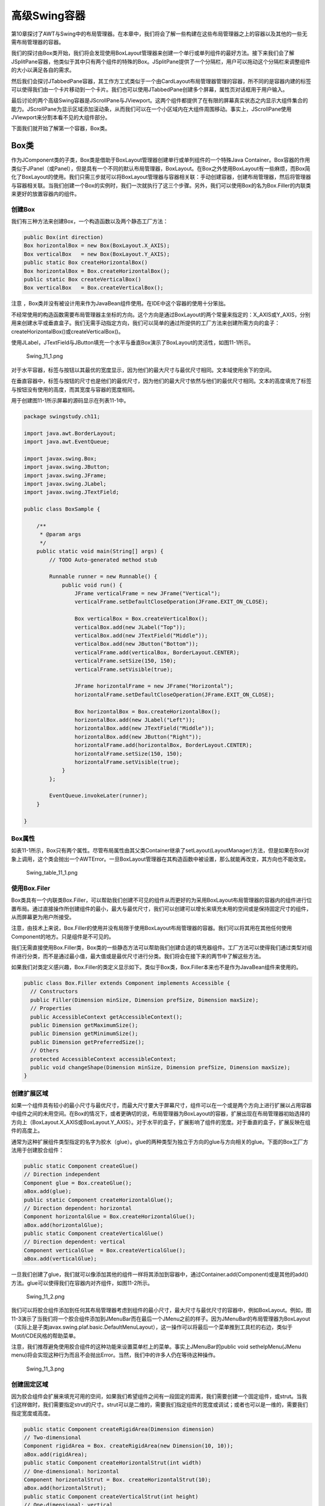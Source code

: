 高级Swing容器
=============

第10章探讨了AWT与Swing中的布局管理器。在本章中，我们将会了解一些构建在这些布局管理器之上的容器以及其他的一些无需布局管理器的容器。

我们的探讨由Box类开始，我们将会发现使用BoxLayout管理器来创建一个单行或单列组件的最好方法。接下来我们会了解JSplitPane容器，他类似于其中只有两个组件的特殊的Box。JSplitPane提供了一个分隔栏，用户可以拖动这个分隔栏来调整组件的大小以满足各自的需求。

然后我们会探讨JTabbedPane容器，其工作方工式类似于一个由CardLayout布局管理器管理的容器，所不同的是容器内建的标签可以使得我们由一个卡片移动到一个卡片。我们也可以使用JTabbedPane创建多个屏幕，属性页对话框用于用户输入。

最后讨论的两个高级Swing容器是JScrollPane与JViewport。这两个组件都提供了在有限的屏幕真实状态之内显示大组件集合的能力。JScrollPane为显示区域添加滚动条，从而我们可以在一个小区域内在大组件周围移动。事实上，JScrollPane使用JViewport来分割本看不见的大组件部分。

下面我们就开始了解第一个容器，Box类。

Box类
-----

作为JComponent类的子类，Box类是借助于BoxLayout管理器创建单行或单列组件的一个特殊Java
Container。Box容器的作用类似于JPanel（或Panel），但是具有一个不同的默认布局管理器，BoxLayout。在Box之外使用BoxLayout有一些麻烦，而Box简化了BoxLayout的使用。我们只需三步就可以将BoxLayout管理器与容器相关联：手动创建容器，创建布局管理器，然后将管理器与容器相关联。当我们创建一个Box的实例时，我们一次就执行了这三个步骤。另外，我们可以使用Box的名为Box.Filler的内联类来更好的放置容器内的组件。

创建Box
~~~~~~~

我们有三种方法来创建Box，一个构造函数以及两个静态工厂方法：

.. code:: java

    public Box(int direction)
    Box horizontalBox = new Box(BoxLayout.X_AXIS);
    Box verticalBox   = new Box(BoxLayout.Y_AXIS);
    public static Box createHorizontalBox()
    Box horizontalBox = Box.createHorizontalBox();
    public static Box createVerticalBox()
    Box verticalBox   = Box.createVerticalBox();

注意
，Box类并没有被设计用来作为JavaBean组件使用。在IDE中这个容器的使用十分笨拙。

不经常使用的构造函数需要布局管理器主坐标的方向。这个方向是通过BoxLayout的两个常量来指定的：X\_AXIS或Y\_AXIS，分别用来创建水平或垂直盒子。我们无需手动指定方向，我们可以简单的通过所提供的工厂方法来创建所需方向的盒子：createHorizontalBox()或createVerticalBox()。

使用JLabel，JTextField与JButton填充一个水平与垂直Box演示了BoxLayout的灵活性，如图11-1所示。

.. figure:: images/Swing_11_1.png
   :alt: Swing_11_1.png

   Swing\_11\_1.png
对于水平容器，标签与按钮以其最优的宽度显示，因为他们的最大尺寸与最优尺寸相同。文本域使用余下的空间。

在垂直容器中，标签与按钮的尺寸也是他们的最优尺寸，因为他们的最大尺寸依然与他们的最优尺寸相同。文本的高度填充了标签与按钮没有使用的高度，而其宽度与容器的宽度相同。

用于创建图11-1所示屏幕的源码显示在列表11-1中。

.. code:: java

    package swingstudy.ch11;

    import java.awt.BorderLayout;
    import java.awt.EventQueue;

    import javax.swing.Box;
    import javax.swing.JButton;
    import javax.swing.JFrame;
    import javax.swing.JLabel;
    import javax.swing.JTextField;

    public class BoxSample {

        /**
         * @param args
         */
        public static void main(String[] args) {
            // TODO Auto-generated method stub

            Runnable runner = new Runnable() {
                public void run() {
                    JFrame verticalFrame = new JFrame("Vertical");
                    verticalFrame.setDefaultCloseOperation(JFrame.EXIT_ON_CLOSE);
                    
                    Box verticalBox = Box.createVerticalBox();
                    verticalBox.add(new JLabel("Top"));
                    verticalBox.add(new JTextField("Middle"));
                    verticalBox.add(new JButton("Bottom"));
                    verticalFrame.add(verticalBox, BorderLayout.CENTER);
                    verticalFrame.setSize(150, 150);
                    verticalFrame.setVisible(true);
                    
                    JFrame horizontalFrame = new JFrame("Horizontal");
                    horizontalFrame.setDefaultCloseOperation(JFrame.EXIT_ON_CLOSE);
                    
                    Box horizontalBox = Box.createHorizontalBox();
                    horizontalBox.add(new JLabel("Left"));
                    horizontalBox.add(new JTextField("Middle"));
                    horizontalBox.add(new JButton("Right"));
                    horizontalFrame.add(horizontalBox, BorderLayout.CENTER);
                    horizontalFrame.setSize(150, 150);
                    horizontalFrame.setVisible(true);
                }
            };
            
            EventQueue.invokeLater(runner);
        }

    }

Box属性
~~~~~~~

如表11-1所示，Box只有两个属性。尽管布局属性由其父类Container继承了setLayout(LayoutManager)方法，但是如果在Box对象上调用，这个类会抛出一个AWTError。一旦BoxLayout管理器在其构造函数中被设置，那么就能再改变，其方向也不能改变。

.. figure:: images/Swing_table_11_1.png
   :alt: Swing_table_11_1.png

   Swing\_table\_11\_1.png
使用Box.Filer
~~~~~~~~~~~~~

Box类具有一个内联类Box.Filler，可以帮助我们创建不可见的组件从而更好的为采用BoxLayout布局管理器的容器内的组件进行位置布局。通过直接操作所创建组件的最小，最大与最优尺寸，我们可以创建可以增长来填充未用的空间或是保持固定尺寸的组件，从而屏幕更为用户所接受。

注意，由技术上来说，Box.Filler的使用并没有局限于使用BoxLayout布局管理器的容器。我们可以将其用在其他任何使用Component的地方。只是组件是不可见的。

我们无需直接使用Box.Filler类，Box类的一些静态方法可以帮助我们创建合适的填充器组件。工厂方法可以使得我们通过类型对组件进行分类，而不是通过最小值，最大值或是最优尺寸进行分类。我们将会在接下来的两节中了解这些方法。

如果我们对类定义感兴趣，Box.Filler的类定义显示如下。类似于Box类，Box.Filler本来也不是作为JavaBean组件来使用的。

.. code:: java

    public class Box.Filler extends Component implements Accessible {
      // Constructors
      public Filler(Dimension minSize, Dimension prefSize, Dimension maxSize);
      // Properties
      public AccessibleContext getAccessibleContext();
      public Dimension getMaximumSize();
      public Dimension getMinimumSize();
      public Dimension getPreferredSize();
      // Others
      protected AccessibleContext accessibleContext;
      public void changeShape(Dimension minSize, Dimension prefSize, Dimension maxSize);
    }

创建扩展区域
~~~~~~~~~~~~

如果一个组件具有较小的最小尺寸与最优尺寸，而最大尺寸要大于屏幕尺寸，组件可以在一个或是两个方向上进行扩展以占用容器中组件之间的未用空间。在Box的情况下，或者更确切的说，布局管理器为BoxLayout的容器，扩展出现在布局管理器初始选择的方向上（BoxLayout.X\_AXIS或BoxLayout.Y\_AXIS）。对于水平的盒子，扩展影响了组件的宽度。对于垂直的盒子，扩展反映在组件的高度上。

通常为这种扩展组件类型指定的名字为胶水（glue）。glue的两种类型为独立于方向的glue与方向相关的glue。下面的Box工厂方法用于创建胶合组件：

.. code:: java

    public static Component createGlue()
    // Direction independent
    Component glue = Box.createGlue();
    aBox.add(glue);
    public static Component createHorizontalGlue();
    // Direction dependent: horizontal
    Component horizontalGlue = Box.createHorizontalGlue();
    aBox.add(horizontalGlue);
    public static Component createVerticalGlue()
    // Direction dependent: vertical
    Component verticalGlue  = Box.createVerticalGlue();
    aBox.add(verticalGlue);

一旦我们创建了glue，我们就可以像添加其他的组件一样将其添加到容器中，通过Container.add(Component)或是其他的add()方法。glue可以使得我们在容器内对齐组件，如图11-2所示。

.. figure:: images/Swing_11_2.png
   :alt: Swing_11_2.png

   Swing\_11\_2.png
我们可以将胶合组件添加到任何其布局管理器考虑到组件的最小尺寸，最大尺寸与最优尺寸的容器中，例如BoxLayout。例如，图11-3演示了当我们将一个胶合组件添加到JMenuBar而在最后一个JMenu之前的样子。因为JMenuBar的布局管理器为BoxLayout（实际上是子类javax.swing.plaf.basic.DefaultMenuLayout），这一操作可以将最后一个菜单推到工具栏的右边，类似于Motif/CDE风格的帮助菜单。

注意，我们推荐避免使用胶合组件的这种功能来设置菜单栏上的菜单。事实上JMenuBar的public
void sethelpMenu(JMenu
menu)将会实现这种行为而且不会抛出Error。当然，我们中的许多人仍在等待这种操作。

.. figure:: images/Swing_11_3.png
   :alt: Swing_11_3.png

   Swing\_11\_3.png
创建固定区域
~~~~~~~~~~~~

因为胶合组件会扩展来填充可用的空间，如果我们希望组件之间有一段固定的距离，我们需要创建一个固定组件，或strut。当我们这样做时，我们需要指定strut的尺寸。strut可以是二维的，需要我们指定组件的宽度或调试；或者也可以是一维的，需要我们指定宽度或高度。

.. code:: java

    public static Component createRigidArea(Dimension dimension)
    // Two-dimensional
    Component rigidArea = Box. createRigidArea(new Dimension(10, 10));
    aBox.add(rigidArea);
    public static Component createHorizontalStrut(int width)
    // One-dimensional: horizontal
    Component horizontalStrut = Box. createHorizontalStrut(10);
    aBox.add(horizontalStrut);
    public static Component createVerticalStrut(int height)
    // One-dimensional: vertical
    Component verticalStrut   = Box. createVerticalStrut(10);
    aBox.add(verticalStrut);

注意，尽管使用createGule()方法创建的方向无关的胶合组件在我们修改容器方向时并没有副作用，然而创建固定区域会在修改坐标时引起布局问题。（想像一下拖动菜单栏）这是因为组件具有一个最小尺寸。使用createRigidArea()方法并不推荐，除非我们确实需要一个二维的空组件。

图11-4显示了一些固定组件。注意，我们可以变化不同的组件之间的固定距离，而且容器最末的固定组件并没有效果。在用户调整屏幕之后，组件之间的固定距离会保持不变，如图11-4所示。

.. figure:: images/Swing_11_4.png
   :alt: Swing_11_4.png

   Swing\_11\_4.png
JSplitPane类
------------

类似于Box容器，JSplitPane容器允许我们在单行或单列中显示组件。然而Box可以包含任意数量的组件，JSplitPane只可以用来显示两个组件。组件可以变化尺寸并通过一个可移动的分隔栏进行分隔。分隔栏可以使得用户可以通过拖拽分隔栏来调整所包含组件的尺寸。图11-5显示了垂直与水平分割面板，同时显示在移动分隔栏之前与之后的样子。

.. figure:: images/Swing_11_5.png
   :alt: Swing_11_5.png

   Swing\_11\_5.png
创建JSplitPane
~~~~~~~~~~~~~~

JSplitPane有五个构造函数。通过这些构造函数，我们可以初始化所包含组件对的方向，设置continuousLayout属性或是为容器初始化组件对。

.. code:: java

    public JSplitPane()
    JSplitPane splitPane = new JSplitPane();

    public JSplitPane(int newOrientation)
    JSplitPane splitPane = new JSplitPane(JSplitPane.VERTICAL_SPLIT);

    public JSplitPane(int newOrientation, boolean newContinuousLayout)
    JSplitPane splitPane = new JSplitPane(JSplitPane.VERTICAL_SPLIT, true);

    public JSplitPane(int newOrientation, Component newLeftComponent,
      Component newRightComponent)
    JComponent topComponent = new JButton("Top Button");
    JComponent bottomComponent = new JButton("Bottom Button");
    JSplitPane splitPane = new JSplitPane(JSplitPane.VERTICAL_SPLIT,
      topComponent, bottomComponent);

    public JSplitPane(int newOrientation, boolean newContinuousLayout,
      Component newLeftComponent, Component newRightComponent)
    JSplitPane splitPane = new JSplitPane(JSplitPane.VERTICAL_SPLIT, true,
      topComponent, bottomComponent);

除非特别指定，默认方向为水平方向。方向可以通过JSplitPane的常量VERTICAL\_SPLIT或HORIZONTAL\_SPLIT来指定。continuousLayout属性设置瘊定了当用户拖动分隔栏时分隔面板如何响应。当设置为false（默认）时，在拖动时只有分隔符被重绘。当设置为true时，在用户拖拽分隔栏时，JSplitPane会调整尺寸并重绘分隔栏每一边的组件。

注意，如果方向为JSplitPane.VERTICAL\_SPLIT，我们可以将上部的组件看作左侧组件，而将下部组件看作右侧组件。

如果我们使用无参数的构造函数，分隔面板内的初始组件集合由按钮组成（两个JButton组件）。其他的两个构造函数显示的设置了初始的两个组件。奇怪的是，其余的两个构造函数默认情况下并没有提供容器内的组件。要添加或修改JSplitPane内的组件，请参看稍后的“修改JSplitPane组件”一节。

JSplitPane属性
~~~~~~~~~~~~~~

表11-2显示了JSplitPane的17个属性。

.. figure:: images/Swing_table_11_2_1.png
   :alt: Swing_table_11_2_1.png

   Swing\_table\_11\_2\_1.png
.. figure:: images/Swing_table_11_2_2.png
   :alt: Swing_table_11_2_2.png

   Swing\_table\_11\_2\_2.png
**设置方向**

除了在构造函数中初始化方向以外，我们可以通过将方向属性修改为JSplitPane.VERTICAL\_SPLIT或是JSplitPane.HORIZONTAL\_SPLIT来修改JSplitPane方向。如果我们试着将属性修改为非等同的设置，则会抛出IllegalArgumentException。

不推荐在运行时动态修改方向，因为这会使用户感到迷惑。然而，如果我们正在使用可视化开发工具，我们可以在创建JSplitPane之后显示设置方向属性。当没有进行可视化编程时，我们通常在创建JSplitPane时初始化方向。

**修改JSplitPane组件**

有四个读写属性可以用来处理JSplitPane内组件的不同位置：bottomComponent,
leftComponent,
rightComponent与topComponent。事实上，这四个属性表示两种内部组件：左边与上部组件是一种；右边与下部组件表示另一种。

我们应该使用与我们的JSplitPane的方向相适应的属性。使用不合适的属性方法会使得程序员的维护生命十分困难。想像一下，在创建用户界面之后，在六个月之后看到如下的代码：

.. code:: java

    JComponent leftButton = new JButton("Left");
    JComponent rightButton = new JButton("Right");
    JSplitPane splitPane = new JSplitPane(JSplitPane.VERTICAL_SPLIT);
    splitPane.setLeftComponent(leftButton);
    splitPane.setRightComponent(rightButton);

如果我们看一下代码，基于变量名以及setXXXComponent()方法的使用，我们也许会认为屏幕在左边包含一个按钮，而右边也是一个按钮。但是实例化的JSplitPane具有一个垂直方向，所创建的界面如图11-6所示。所用的变量是按钮的标签，而不是他们的位置。

.. figure:: images/Swing_11_6.png
   :alt: Swing_11_6.png

   Swing\_11\_6.png
如果setTopComponent()与setBottomComponent()方法使用更好的变量名，代码会更容易理解：

.. code:: java

    JComponent topButton = new JButton("Left");
    JComponent bottomButton = new JButton("Right");
    JSplitPane splitPane = new JSplitPane(JSplitPane.VERTICAL_SPLIT);
    splitPane.setTopComponent(topButton);
    splitPane.setBottomComponent(bottomButton);

**移动JSplitPane分隔符**

初始时，分隔符显示在上部组件的下面或是左边组件的右边合适尺寸处。任何时候，我们可以通过调用JSplitPane的restToPreferredSizes()方法来重新设置分隔位置。如果我们要编程来定位分隔符，我们可以通过setDividerLocation(newLocation)来修改dividerLocation属性。这个属性可以修改一个int位置，表示距离上部或左边的绝对距离，或者是设置为一个0.0与1.0之间的double值，表示JSplitPane容器宽度的百分比。

注意，如果将属性设置为0.0与1.0范围之外的double值则会抛出IllegalArgumentException。

如果我们要设置分隔符的位置，我们必须等到组件已经被实现。本质上，这就意味着组件必须可见。有多种方法可以实现这一操作，最直接的方法就是向JSplitPane关联一个HierarchyListener，并且监听HierarchyEvent何时变为SHOWING\_CHANGED类型。下面的代码片段演示了这一操作，将分隔符位置修改为75%。

.. code:: java

    HierarchyListener hierarchyListener = new HierarchyListener() {
      public void hierarchyChanged(HierarchyEvent e) {
        long flags = e.getChangeFlags();
        if ((flags & HierarchyEvent.SHOWING_CHANGED) ==
             HierarchyEvent.SHOWING_CHANGED) {
          splitPane.setDividerLocation(.75);
        }
      }
    };
    splitPane.addHierarchyListener(hierarchyListener);

尽管我们可以使用double值设置dividerLocation属性，我们只会获得了一个标识绝对位置的int值。

**调整组件尺寸与使用可扩展的分隔符**

对于JSplitPane内的组件调整尺寸存在限制。JSplitPane会考虑到每一个所包含组件的最小尺寸。如果拖动分隔符使得一个组件缩小到小于其最小尺寸，则滚动面板不会允许用户拖动分隔符超过这个最小尺寸。

注意，我们可以编程实现将分隔符放在任意位置，甚至是使得组件小于其最小尺寸。然而这并不是一个好主意，因为组件最小尺寸的存在是有原因的。

如果组件的最小维度对于JSplitPane来说过大，我们需要修改组件的最小尺寸，从而分隔符可以使用组件的空间。对于AWT组件，修改一个标准组件的最小尺寸需要子类派生。对于Swing组件，我们可以简单的通过一个新的Dimension来调用JComponent的setMinimumSize()方法。然而，最小尺寸的设置要合理。如果我们显式的缩小其最小尺寸，组件就不会正常的工作。

有一个更好的方法可以使得一个组件比其他组件占用更多的空间：将JSplitPane的onTouchExpandable属性设置为true。当这个属性为真时，就会为分隔符添加一个图标，从而使得用户可以完全折叠起两个组件中的一个来为另一个组件指定全部的空间。在图11-7的盒子中，图标是一个上下箭头的组合。

图11-7显示了这个图标显示的样子（通过Ocean观感渲染）并且演示了在选择分隔符上的向上箭头来将下部的组件扩展为其全部尺寸时的样子。再一次点击分隔符上的图标会使得组件又回到其先前的位置。点击分隔符上图标以外的位置会将分隔符定位到使得折叠的组件位于其最优尺寸处。

.. figure:: images/Swing_11_7.png
   :alt: Swing_11_7.png

   Swing\_11\_7.png
注意，并没有较容易的方法来修改扩展分隔符的图标或是修改分隔符如何渲染。这两方面都是通过BasicSplitPaneDivider子类来定义并且在用于特定观感类型的BasicSplitPaneUI子类的createDefaultDivider()方法中创建的。我们可以简单修改分隔符周围的边框，这是一个自定义边框。

lastDividerLocation属性可以使得我们或是系统查询前一个分隔符位置。当用户选择maximizer图标来取消JSplitPane中的一个组件的最小化时，JSplitPane会使用这个属性。

小心，要小心其最小尺寸是基于容器尺寸或是其初始尺寸的组件。将这些属性放置在JSplitPane中也许会要求我们手动设置组件的minimum或是最优尺寸。当用在JSplitPane中时最常引起问题的组件就是JTextArea与JScrollPane。

**调整JSplitPane尺寸**

如果在JSplitPane中存在其所包含的组件的最优尺寸所不需要的额外空间时，这个空间会依据resizeWeight属性设置进行分配。这个属性的初始设置为0.0，意味着右边或是下边的组件会获得额外的空间。将这个设置修改为1.0会将所有的空间指定给左边或上部的组件。0.5则会在两个组件之间分隔面板。图11-8显示了这些变化的效果。

.. figure:: images/Swing_11_8.png
   :alt: Swing_11_8.png

   Swing\_11\_8.png
监听JSplitPane属性变化
~~~~~~~~~~~~~~~~~~~~~~

JSplitPane类定义了下列的常量来帮助监听边界属性的变化：

-  CONTINUOUS\_LAYOUT\_PROPERTY
-  DIVIDER\_LOCATION\_PROPERTY
-  DIVIDER\_SIZE\_PROPERTY
-  LAST\_DIVIDER\_LOCATION\_PROPERTY
-  ONE\_TOUCH\_EXPANDABLE\_PROPERTY
-  ORIENTATION\_PROPERTY
-  RESIZE\_WEIGHT\_PROPERTY

监听用户何时移动分隔符的一个方法就是监听lastDividerLocation属性的变化。列表11-2中的示例将一个PropertyChangeListener关联到JSplitPane，从而显示当前的分隔符位置，当前的最后位置以及前一个最后位置。分隔符上面与下面的组件是OvalPanel类（在第四章中讨论），绘制来填充组件的维度。这个组件有助于演示将continuousLayout属性设置true的效果状态。

.. code:: java

    package swingstudy.ch11;

    import java.awt.BorderLayout;
    import java.awt.EventQueue;
    import java.beans.PropertyChangeEvent;
    import java.beans.PropertyChangeListener;

    import javax.swing.JComponent;
    import javax.swing.JFrame;
    import javax.swing.JSplitPane;

    import swingstudy.ch04.OvalPanel;

    public class PropertySplit {

        /**
         * @param args
         */
        public static void main(String[] args) {
            // TODO Auto-generated method stub

            Runnable runner = new Runnable() {
                public void run() {
                    JFrame frame = new JFrame("Property Split");
                    frame.setDefaultCloseOperation(JFrame.EXIT_ON_CLOSE);
                    
                    // create/configure split pane
                    JSplitPane splitPane = new JSplitPane(JSplitPane.VERTICAL_SPLIT);
                    splitPane.setContinuousLayout(true);
                    splitPane.setOneTouchExpandable(true);
                    
                    // create top component
                    JComponent topComponent = new OvalPanel();
                    splitPane.setTopComponent(topComponent);
                    
                    // create bottom component
                    JComponent bottomComponent = new OvalPanel();
                    splitPane.setBottomComponent(bottomComponent);
                    
                    // create PropertyChangeListener
                    PropertyChangeListener propertyChangeListener = new PropertyChangeListener() {
                        public void propertyChange(PropertyChangeEvent event) {
                            JSplitPane sourceSplitPane = (JSplitPane)event.getSource();
                            String propertyName = event.getPropertyName();
                            if(propertyName.equals(JSplitPane.LAST_DIVIDER_LOCATION_PROPERTY)){
                                int current = sourceSplitPane.getDividerLocation();
                                System.out.println("Current: "+current);
                                Integer last = (Integer)event.getNewValue();
                                System.out.println("Last: "+last);
                                Integer priorLast = (Integer)event.getOldValue();
                                System.out.println("Prior last: "+priorLast);
                            }
                        }
                    };
                    // attach listener
                    splitPane.addPropertyChangeListener(propertyChangeListener);
                    
                    frame.add(splitPane, BorderLayout.CENTER);
                    frame.setSize(300, 150);
                    frame.setVisible(true);
                }
            };
            EventQueue.invokeLater(runner);
        }

    }

如下面的示例输出所示，当我们运行前面的程序时，我们会注意到lastDividerLocation属性的变化来反映分隔符的拖动。当用户停止拖动分隔符时，最后设置被设置为dividerLocation属性的前一个设置，而不是用户开始拖动时的初始设置值。当用户拖动分隔符时，当前值变为最后一个值然后变为前一个最后值。

Current: 11 Last: -1 Prior last: 0 Current: 12 Last: 11 Prior last: -1
Current: 12 Last: 12 Prior last: 11 Current: 12 Last: 11 Prior last: 12
Current: 15 Last: 12 Prior last: 11 Current: 15 Last: 15 Prior last: 12
Current: 15 Last: 12 Prior last: 15 Current: 112 Last: 15 Prior last: 12
Current: 112 Last: 112 Prior last: 15 Current: 112 Last: 15 Prior last:
112

注意，PropertyChangeListener并不支持JSplitPane类的BOTTOM, DIVIDER, LEFT,
RIGHT与TOP常量。相反，他们是为add(Component component, Object
constraints)方法所用的内部约束。

自定义JSplitPane类型
~~~~~~~~~~~~~~~~~~~~

每一个可安装的Swing观感提供了不同的JSplitPane外观以及组件的默认UIResource值集合。图11-9显示了预安装的观感类型集合的JSplitPane容器外观：Motif，Windows以及Ocean。

.. figure:: images/Swing_11_9.png
   :alt: Swing_11_9.png

   Swing\_11\_9.png
表11-3显示了JSplitPane可用的UIResource相关的属性集合。对于JSplitPane组件，有25个不同的属性，包括3个分隔符特定的属性。

.. figure:: images/Swing_table_11_3_1.png
   :alt: Swing_table_11_3_1.png

   Swing\_table\_11\_3\_1.png
.. figure:: images/Swing_table_11_3_2.png
   :alt: Swing_table_11_3_2.png

   Swing\_table\_11\_3\_2.png
JTabbedPane类
-------------

JTabbedPane类表示曾经流行的属性页来支持在一个窗口中多个容器的输入或输出，其中每次只显示一个面板。使用JTabbedPane类似于使用CardLayout管理器，所不同的是添加到修改内建卡片的支持。然而CardLayout是一个LayoutManager，而JTabbedPane是一个完全功能的Container。如果我们不熟悉属性页，标签对话框或是标签面板（所有都是相同的事物的不同名字），图11-10显示了一个JDK
1.2版本所带的原始SwingSet Demo中的标签集合。

.. figure:: images/Swing_11_10.png
   :alt: Swing_11_10.png

   Swing\_11\_10.png
为了有助于JTabbedPane管理哪一个Component被选中，容器的模型是一个SingleSelectionModel接口的实现，或者更确切的说，是一个DefaultSingleSelectionModel实例。（SingleSelectionModel与DefaultSingleSelectionModel在第6章中进行了描述。）

创建JTabbedPane
~~~~~~~~~~~~~~~

JTabbedPane只有三个构造函数：

.. code:: java

    public JTabbedPane()
    JTabbedPane tabbedPane = new JTabbedPane();
    public JTabbedPane(int tabPlacement)
    JTabbedPane tabbedPane = new JTabbedPane(JTabbedPane.RIGHT);
    public JTabbedPane(int tabPlacement, int tabLayoutPolicy)
    JTabbedPane tabbedPane = 
      new JTabbedPane(JTabbedPane.RIGHT, JTabbedPane.SCROLL_TAB_LAYOUT);

可配置的选项是用来修改显示哪一个组件的标签位置与当在一个虚拟行中有多个标签时的标签布局策略。默认情况下，标签位于容器的顶部，并且标签数量超过容器宽度时会进行回环形成多行。然而，我们可以使用JTabbedPane的下列常量之一来显式的指定位置：TOP,
BOTTOM,
LEFT或RIGHT，或者是使用SCROLL\_TAB\_LAYOUT或WRAP\_TAB\_LAYOUT来配置布局策略。图11-11使用其他三个标签位置显示了图11-10的屏幕显示。图11-12显示了带有滚动标签布局的屏幕。

.. figure:: images/Swing_11_11.png
   :alt: Swing_11_11.png

   Swing\_11\_11.png
.. figure:: images/Swing_11_12.png
   :alt: Swing_11_12.png

   Swing\_11\_12.png
添加与移除标签
~~~~~~~~~~~~~~

一旦我们创建了基本的JTabbedPane容器，我们需要添加构成JTabbedPane页的面板。我们可以使用两种基本方法来添加面板。

如果我们使用JBuilder或是Eclipse的可视化工具来创建我们的界面，用户界面构建器将会使用我们所熟悉的Container的add()方法来添加Component。所添加的面板使用component.getName()作为默认标题。然而，如果我们手动编程我们不应使用各种add()方法。

添加组件或是面板来创建标签更为合适的方法是使用下面列出的addTab()或是insertTab()方法。insertTab()方法中除了组件与位置索引以外，其他的参数可以为空。（传递null作为Component参数会在运行时抛出NullPointerException。）显示的图标与工具提示设置并没有默认值。

.. code:: java

    • public void addTab(String title, Component component)
    • public void addTab(String title, Icon icon, Component component)
    • public void addTab(String title, Icon icon, Component component, String tip)
    • public void insertTab(String title, Icon icon, Component component, String tip, 
    int index)

当使用addTab()时，标签被添加到末尾，也就是对于顶部或是底部标签集合来说是最右边的位置，或是对于在左边或右边放置的标签时位于底部，依据组件的方向，也可以是相反的一边。

在创建面板之后，我们可以通过setXXXAt()方法修改一个特定标签的标题，图标，热键，工具提示或是组件：

.. code:: java

    • public void setTitleAt(int index, String title)
    • public void setIconAt(int index, Icon icon)
    • public void setMnemonicAt(int index, int mnemonic)
    • public void setDisplayedMnemonicIndexAt(int index, int mnemonicIndex)
    • public void setToolTipTextAt(int index, String text)
    • public void setComponentAt(int index, Component component)

提示，显示的热键索引指向标题中哪一个字符应高亮。例如，如果我们希望title中第二t高亮显示热键，我们可以使用setMnemonicAt()方法将热键字符设置为KeyEvent.VK\_T，并使用setDisplayedMnemonicIndexAt()将热键索引设置为2。

另外，我们可以修改一个特定标签的背景色或前景色，允许或是禁止一个特定的标签，或是使用setXXXAt()方法设置不同的禁止图标：

.. code:: java

    • public void setBackgroundAt(int index, Color background)
    • public void setForegroundAt(int index, Color foreground)
    • public void setEnabledAt(int index, boolean enabled)
    • public void setDisabledIconAt(int index, Icon disabledIcon)

要移除一个标签，我们可以使用removeTabAt(int index), remove(int
index)或是remove(Component
component)来移除一个特定的标签。另外，我们可以使用removeAll()移除所有的标签。

JTabbedPane属性
~~~~~~~~~~~~~~~

表11-4显示了JTabbedPane的11个属性。因为JTabbedPane的许多setter/getter方法都指定了一个索引参数，事实上他们并不是真正的属性。

.. figure:: images/Swing_table_11_4.png
   :alt: Swing_table_11_4.png

   Swing\_table\_11\_4.png
我们可以通过selectedComponent或是selectedIndex属性来编程修改显示的标签。

tabRunCount属性表示显示所有的标签所必须的行数（对于顶部或底部标签位置）或是列数（对于左边或是右边位置）。

注意，当要显示容器时修改JTabbedPane的LayoutManager将会抛出异常。换句话说，不要那样做。

监听修改标签选中
~~~~~~~~~~~~~~~~

如果我们对确定何时选中的标签变化感兴趣，我们需要监听选中模型的变化。这是通过我们将一个ChangeListener关联到JTabbedPane（或是直接关联到SingleSelectionModel）来实现的。注册的ChangeListener报告何时选中模型发生变化，以及选中的面板变化时模型的变化。

显示在列表11-3中的程序演示了监听选中标签的变化并且显示了新选中标签的标题。

.. code:: java


    package swingstudy.ch11;

    import java.awt.BorderLayout;
    import java.awt.Color;
    import java.awt.EventQueue;
    import java.awt.event.KeyEvent;

    import javax.swing.JButton;
    import javax.swing.JFrame;
    import javax.swing.JTabbedPane;
    import javax.swing.event.ChangeEvent;
    import javax.swing.event.ChangeListener;

    import swingstudy.ch04.DiamondIcon;

    public class TabSample {

        static Color colors[] = {Color.RED, Color.ORANGE, Color.YELLOW, Color.GREEN, Color.BLUE, Color.MAGENTA};
        static void add(JTabbedPane tabbedPane, String label, int mnemonic) {
            int count = tabbedPane.getTabCount();
            JButton button = new JButton(label);
            button.setBackground(colors[count]);
            tabbedPane.addTab(label, new DiamondIcon(colors[count]), button, label);
            tabbedPane.setMnemonicAt(count, mnemonic);
        }
        /**
         * @param args
         */
        public static void main(String[] args) {
            // TODO Auto-generated method stub

            Runnable runner = new Runnable() {
                public void run() {
                    JFrame frame = new JFrame("Tabbed Pane Sample");
                    frame.setDefaultCloseOperation(JFrame.EXIT_ON_CLOSE);
                    
                    JTabbedPane tabbedPane = new JTabbedPane();
                    tabbedPane.setTabLayoutPolicy(JTabbedPane.SCROLL_TAB_LAYOUT);
                    String titles[] = {"General", "Security", "Content", "Connection", "Programs", "Advanced"};
                    int mnemonics[] = {KeyEvent.VK_G, KeyEvent.VK_S, KeyEvent.VK_C, KeyEvent.VK_0, KeyEvent.VK_P, KeyEvent.VK_A};
                    for(int i=0, n=titles.length; i<n; i++) {
                        add(tabbedPane, titles[i], mnemonics[i]);
                    }
                    
                    ChangeListener changeListener = new ChangeListener() {
                        public void stateChanged(ChangeEvent event) {
                            JTabbedPane sourceTabbedPane = (JTabbedPane)event.getSource();
                            int index = sourceTabbedPane.getSelectedIndex();
                            System.out.println("Tab changed to: "+sourceTabbedPane.getTitleAt(index));
                        }
                    };
                    tabbedPane.addChangeListener(changeListener);
                    
                    frame.add(tabbedPane, BorderLayout.CENTER);
                    frame.setSize(400, 150);
                    frame.setVisible(true);
                }
            };
            EventQueue.invokeLater(runner);
        }

    }

自定义JTabbedPane观感
~~~~~~~~~~~~~~~~~~~~~

每一个可安装的Swing观感都提供了不同的JTabbedPane外观以及JTabbedPane组件的默认UIResource值集合。图11-13显示了JTabbedPane容器在预安装的观感类型Motif，Windows以及Ocean下的外观。某些项目是特定观感的：当可用的标签集合对于显示过度时JTabbedPane如何显示，当用户在后一行选择标签时如何响应，如何显示工具提示，以及如何显示滚动标签布局。

.. figure:: images/Swing_11_13.png
   :alt: Swing_11_13.png

   Swing\_11\_13.png
JTabbedPane可用的UIResource相关的属性集合显示在表11-5中。对于JTabbedPane组件，有34个不同的属性。

.. figure:: images/Swing_table_11_5_1.png
   :alt: Swing_table_11_5_1.png

   Swing\_table\_11\_5\_1.png
.. figure:: images/Swing_table_11_5_2.png
   :alt: Swing_table_11_5_2.png

   Swing\_table\_11\_5\_2.png
.. figure:: images/Swing_table_11_5_3.png
   :alt: Swing_table_11_5_3.png

   Swing\_table\_11\_5\_3.png
JScrollPane类
-------------

Swing的JScrollPane容器通过滚动支持（如果需要）来使得当前部分不可见从而为在较小的显示区域内显示大组件提供支持。图11-4显示了一个实现，其中大组件是一个具有ImageIcon的JLabel。

.. figure:: images/Swing_11_14.png
   :alt: Swing_11_14.png

   Swing\_11\_14.png
可以使用两种方示来标识要滚动的组件。我们不需要将要滚动的组件直接添加到JScrollPane容器中，我们可以将组件添加到已经包含在滚动面板中的另一个组件，JViewport。相对应的，我们可以通过将其传递给构造函数，在构造时标识组件。

.. code:: java

    Icon icon = new ImageIcon("dog.jpg");
    JLabel label = new JLabel(icon);
    JScrollPane jScrollPane = new JScrollPane();
    jScrollPane.setViewportView(label);
    // or
    JScrollPane jScrollPane2 = new JScrollPane(label);

一旦我们将组件添加到JScrollPane中，用户可以使用滚动条来查看在JScrollPane的内部区域不可见的大组件部分。

除了为我们提供了设置JScrollPane可滚动组件的方法，显示策略可以决定是否以及何时在JScrollPane周围显示滚动条。Swing的JScrollPane为水平以及垂直滚动条维度了单独的显示策略。

除了使得我们为滚动添加JViewport以及两个JScrollBar组件以外，JScrollPane同时允许我们提供另外两个JViewport对象用于行与列头以及在滚动面板四个角中显示的四个Component对象。这些组件的放置是通过在第10章介绍进行全面描述的ScrollPaneLayout管理器来管理的。JScrollPane实现所用的JScrollBar组件是一个名为JScrollPane.ScrollBar的JScrollBar子类。他们被用来替换通常的JScrollBar，从而在组件实现了Scrollable接口时正确处理JViewport中的滚动组件。

为了帮助我们理解这些组件如何放置在JScrollPane中，图11-15演示了ScrollPaneLayout如何放置各种对象。

.. figure:: images/Swing_11_15.png
   :alt: Swing_11_15.png

   Swing\_11\_15.png
注意，JScrollPane组件只支持轻量级组件的滚动。我们不应该向容器添加通常的，重量级AWT组件。

创建JScrollPane
~~~~~~~~~~~~~~~

JScrollPane有四个构造函数：

.. code:: java

    public JScrollPane()
    JScrollPane scrollPane = new JScrollPane();
    public JScrollPane(Component view)
    Icon icon = new ImageIcon("largeImage.jpg");
    JLabel imageLabel = new JLabel(icon);
    JScrollPane scrollPane = new JScrollPane(imageLabel);
    public JScrollPane(int verticalScrollBarPolicy, int horizontalScrollBarPolicy)
    JScrollPane scrollPane = new 
      JScrollPane(JScrollPane.VERTICAL_SCROLLBAR_ALWAYS,
      JScrollPane.HORIZONTAL_SCROLLBAR_ALWAYS);
    public JScrollPane(Component view, int verticalScrollBarPolicy,
      int horizontalScrollBarPolicy)
    JScrollPane scrollPane = new JScrollPane(imageLabel,
      JScrollPane.VERTICAL_SCROLLBAR_ALWAYS,
      JScrollPane.HORIZONTAL_SCROLLBAR_ALWAYS);

这些构造函数提供了预安装滚动组件以及配置单独滚动条滚动策略的选项。默认情况下，滚动条只在需要的时候显示。表11-16显示了用来为每一个滚动条显示设置策略的JScrollPane常量。使用其他不正确的设置会导致抛出IllegalArgumentException。

.. figure:: images/Swing_table_11_6.png
   :alt: Swing_table_11_6.png

   Swing\_table\_11\_6.png
下面的章节将会解释如何在创建JScrollPane之后添加或修改组件。

修改Viewport View
~~~~~~~~~~~~~~~~~

如果我们使用合适的组件创建JScrollPane，我们只需要添加JScrollPane来显示。然而，如果我们并没有在创建时关联组件，或者是希望在稍后进行修改，有两种方法可以为滚动关联一个新的组件。首先，我们可以通过设置viewportView属性直接修改组件：

.. code:: java

    scrollPane.setViewportView(dogLabel);

修改滚动组件另一种方法就是将JViewport放在JScrollPane的中间，然后修改其view属性：

.. code:: java

    scrollPane.getViewport().setView(dogLabel);

我们将会在本章稍后的“JViewport类”一节中了解到更多关于JViewport组件的内容。

Scrollable接口
~~~~~~~~~~~~~~

不同于AWT组件，例如List会在一次显示的选项过多时自动提供可滚动区域，Swing组件JList，JTable，JTextComponent，以及JTree并不会自动提供滚动支持。我们必须创建组件，将其添加到JScrollPane，然后将滚动面板添加到屏幕。

.. code:: java

    JList list = new JList(...);
    JScrollPane scrollPane = new JScrollPane(list);
    aFrame.add(scrollPane, BorderLayout.CENTER);

将组件添加到JScrollPane起作用的原因在于每一个也许对于屏幕过大的Swing组件（并且需要滚动支持）实现了Scrollable接口。通过实现这个接口，当我们移动与JScrollPane相关联的滚动条时，JScrollPane会查询容器内Scrollable组件的尺寸信息从而基于当前的滚动条位置正确的定位组件。

我们唯一需要担心Scrollable接口的时机就是当我们创建一个需要滚动支持的自定义组件的时候。下面是Scrollable接口的定义。

.. code:: java

    public interface Scrollable {
      public Dimension getPreferredScrollableViewportSize();
      public boolean getScrollableTracksViewportHeight();
      public boolean getScrollableTracksViewportWidth();
      public int getScrollableBlockIncrement(Rectangle visibleRect, int orientation,
        int direction);
      public int getScrollableUnitIncrement(Rectangle visibleRect, int orientation,
        int direction);
    }

如果我们创建一个自定义的Scrollable组件，然后将放在JScrollPane中，当JScrollPane的滚动条或是鼠标滚轮移动时，他就会正确的响应。

JScrollPane属性
~~~~~~~~~~~~~~~

表11-7显示了JScrollPane的19个属性。

.. figure:: images/Swing_table_11_7_1.png
   :alt: Swing_table_11_7_1.png

   Swing\_table\_11\_7\_1.png
.. figure:: images/Swing_table_11_7_2.png
   :alt: Swing_table_11_7_2.png

   Swing\_table\_11\_7\_2.png
尝试着JScrollPane的布局属性修改为除了ScrollPaneLayout以外的值或是null将会在运行时抛出ClassCastException，因为JScrollPane所用的布局管理器必须为ScrollPaneLayout。

**使用ScrollPaneLayout**
JScrollPane依赖ScrollPaneLayout管理器对容器内的组件进行放置。然而大多数的布局管理器被设置用来布局所有的组件类型，但是ScrollPaneLayout的四个区域只接受特定类型的组件。表11-8显示了可以放置在图11-15中所示区域中显示的组件类型。

.. figure:: images/Swing_table_11_8.png
   :alt: Swing_table_11_8.png

   Swing\_table\_11\_8.png
注意，区域角有两个常量集合。对于国际化支持，我们可以使用LOWER\_LEADING\_CORNER,
LOWER\_TRAILING\_CORNER,
UPPER\_LEADING\_CORNER与UPPER\_TRAILING\_CORNER，这些常量可以为我们处理组件方向。对于由左到右的组件方向，起始是左边，而结束是右边。

正如设计要求，布局管理器描述支持对于可用空间过大的主内容区域（VIEWPORT）所必须的屏幕布局。用于在区域中浏览的滚动条可以被设置在内容区域的右边（VERTICAL\_SCROLLABAR）或是下边（HORIZONTAL\_SCROLLBAR）。不滚动的固定头可以被放置在内容区域的上部（COLUMN\_HEADER）或是其左边（ROW\_HEADER）。四个角（\*\_CORNER）可以配置来显示任意的组件类型，通常是带有图片的标签；然则
，在其中可以放置任意的组件。

注意，一些开发者会认为ScrollPaneLayout是一个带有自定义约束的GridBagLayout。在通常情况下，大多数开发者并不会在JScrollPane之外使用ScrollPaneLayout。

**使用JScrollPane头与角**

如图11-15与表11-8所示，在JScrollPane存在多个不同的区域。通常，我们只使用中间的视图，并使用两个滚动条完成相应的任务。另外，当使用JTable组件时，当放置在JScrollPane中时，表会自动将列头放置在列头区域。

我们也可以手动添加或是修改JScrollPane的列头或是行头。尽管我们可以在这里区域完全替换JViewport，但是为此区域中的Component设置columnHeaderView或是rowHeaderView属性更为简单。这一操作可以为我们将组件放置在JViewport中。

要将组件放置在JScrollPane的一个角中，我们需要调用setCorner(String key,
Component
corner)方法，其中key是JScrollPane中的下列常量之一：LOWER\_LEFT\_CORNER,
LOWER\_RIGHT\_CORNER, UPPER\_LEFT\_CORNER,或是UPPER\_RIGHT\_CORNER。

角区域的使用比较有技巧。只有当两个位于角落右边角的组件是当前显示时，角落组件才会被显示。例如，假如我们要在右下角落放置一个具有公司logo的标签，而两个滚动条的滚动策略只有在必需的时才会显示。在这种情况下，如果一个滚动条不需要，角落中的logo也不会被显示。作为另一个盒子，如果一个JScrollPane具有一个列头显示，但是并没有行头，左上角中的组件也不会被显示。

所以，仅仅因为我们将角落设置为一个组件（例如scrollPane.setCorner(JScrollPane.UPPER\_LEFT\_CORNER,
logLabel)），不要期望组件总是或是自动显示。而且，如图11-16所示，相邻的区域控制角落的尺寸。不要认为角落组件会按需要大小显示。这是因为其最小尺寸，最优尺寸与最大尺寸被完全被忽略了。在图11-16中，用来创建角落组件的实际图片要大于所用的空间。

.. figure:: images/Swing_11_16.png
   :alt: Swing_11_16.png

   Swing\_11\_16.png
注意，修改JScrollPane的一个角落类似于边界属性，其中属性名是表11-8中所列的角落键值。

**重设视图域位置**

有时，我们也许会希望将内部视图的内容向JScrollPane的左上角移动。这种变化也许是需要的，因为视图发生了变化，或者是某些事情的发生要求视图域组件返回到JScrollPane的原始位置。移动视图最简单的方法就是JScrollPane的滚动条位置。将每一个滚动条设置为其最小值就有效的将组件视图移动到了组件的左上角区域。列表11-4中所显示的ActionListener可以关联到屏幕中的按钮或是JScrollPane的角落，从而使得JScrollPane的内容返回到原始位置。

.. code:: java


    package swingstudy.ch11;

    import java.awt.event.ActionEvent;
    import java.awt.event.ActionListener;

    import javax.swing.JScrollBar;
    import javax.swing.JScrollPane;

    public class JScrollPaneToTopAction implements ActionListener {

        JScrollPane scrollPane;
        
        public JScrollPaneToTopAction(JScrollPane scrollPane) {
            if(scrollPane == null) {
                throw new IllegalArgumentException("JScrollPaneToTopAction: null JScrollPane");
            }
            this.scrollPane = scrollPane;
        }
        @Override
        public void actionPerformed(ActionEvent event) {
            // TODO Auto-generated method stub
            JScrollBar verticalScrollBar = scrollPane.getVerticalScrollBar();
            JScrollBar horizontalScrollBar = scrollPane.getHorizontalScrollBar();
            verticalScrollBar.setValue(verticalScrollBar.getMinimum());
            horizontalScrollBar.setValue(horizontalScrollBar.getMinimum());
        }

    }

自定义JScrollPane观感
~~~~~~~~~~~~~~~~~~~~~

每一个可安装的观感都提供了不同的JScrollPane外观以及默认的组件UIResource值集合。图11-17显示了JScrollPane组件在预安装的观感类型集合下的外观显示。对于JScrollPane，观感类型之间的主要区别与滚动条的外观以及视图周围的边框有关。

表11-9显示了JScrollPane可用的UIResource相关属性集合。对于JScrollPane组件，有十个不同的属性。当滚动条在JScrollPane内可见时，修改与JScrollBar的相关属性会影响其外观。

.. figure:: images/Swing_11_17_1.png
   :alt: Swing_11_17_1.png

   Swing\_11\_17\_1.png
.. figure:: images/Swing_11_17_2.png
   :alt: Swing_11_17_2.png

   Swing\_11\_17\_2.png
.. figure:: images/Swing_table_11_9.png
   :alt: Swing_table_11_9.png

   Swing\_table\_11\_9.png
JViewport类
-----------

JViewport很少在JScrollPane之外使用。通常情况下他位于JScrollPane的中间并且使用ViewportLayout管理器来响应在小空间内显示大Component的定位请求。除了位于JScrollPane的中间以外，JViewport也可以用于JScrollPane的行头与列头。

创建JViewport
~~~~~~~~~~~~~

JViewport只有一个无参数的构造函数：public
JViewport()。一旦我们创建了JViewport，我们可以通过setView(Component)向其中添加组件。

JViewport属性
~~~~~~~~~~~~~

表11-10显示了JViewport的13个属性。将布局管理器设置为ViewportLayout以外的布局管理也可以的，但是并不推荐，因为ViewportLayout布局管理器可以使得JViewport正确工作。

.. figure:: images/Swing_table_11_10.png
   :alt: Swing_table_11_10.png

   Swing\_table\_11\_10.png
由于滚动的复杂性以及性能原因，JViewport并不支持边框。试着使用setBorder(Border)方法将边框设置为非null会抛出IllegalArgumentException。因为没有边框，所以insets属性的设置总为（0，0，0，0）。我们不能在JViewport周围显示边框，但是我们可以在视图所在的组件周围显示边框。只需要简单的在组件周围放置一个边框，或是将组件放在一个具有边框的JPanel中，然后将其添加到JViewport。如果我们确实在组件周围添加了边框，只有当组件部分可以见时边框才可见。如果我们不希望边框滚动，我们必须将JViewport放在类似JScrollPane这样具有自己边框的组件中。

提示，要设置显示在JScrollPane中的背景色，我们需要设置视图区域的背景色：aScrollPane.getViewport().setBackground(newColor)。

视图的尺寸（viewSize属性）是基于JViewport内组件的尺寸的（view属性）。视图位置（viewPosition属性）是视图矩形区域（viewRect属性）的左上角，其中矩形区域的尺寸是视图区域的扩展尺寸（extentSize属性）。如果感到迷惑，图11-18会有助于我们理解JViewport中的各种属性。

.. figure:: images/Swing_11_18.png
   :alt: Swing_11_18.png

   Swing\_11\_18.png
scrollMode属性可以设置为表11-11中所列的类常量的一个。在大多数情况下，我们可以使用默认的BLIST\_SCROLL\_MODE模式。

.. figure:: images/Swing_table_11_11.png
   :alt: Swing_table_11_11.png

   Swing\_table\_11\_11.png
为了在周围移动视图的可见部分，我们只需要修改viewPosition属性。这会移动viewRect，使得我们可以看到视图的不同部分。为了显示这一行为，列表11-5中的程序将键盘快捷键绑定到了JViewport，从而我们可以使用箭头键来移动视图。（通常情况下，JScrollPane会获得这些键盘动作。）代码的主要部分对于设置相应的输入/动作映射是必须的。以粗体显示的代码是移动视图所必须的。

.. code:: java

    package swingstudy.ch11;

    import java.awt.BorderLayout;
    import java.awt.Dimension;
    import java.awt.EventQueue;
    import java.awt.Point;
    import java.awt.event.ActionEvent;

    import javax.swing.AbstractAction;
    import javax.swing.Action;
    import javax.swing.ActionMap;
    import javax.swing.Icon;
    import javax.swing.ImageIcon;
    import javax.swing.InputMap;
    import javax.swing.JComponent;
    import javax.swing.JFrame;
    import javax.swing.JLabel;
    import javax.swing.JViewport;
    import javax.swing.KeyStroke;

    public class MoveViewSample {

        public static final int INCREASE = 0; // direction
        public static final int DECREASE = 1; // direction
        public static final int X_AXIS = 0; // axis
        public static final int Y_AXIS = 1; // axis
        public static final int UNIT = 0;   // type
        public static final int BLOCK = 1;  // type
        
        static class MoveAction extends AbstractAction {
            JViewport viewport;
            int direction;
            int axis;
            int type;
            public MoveAction(JViewport viewport, int direction, int axis, int type) {
                if(viewport == null) {
                    throw new IllegalArgumentException("null viewport not permitted");
                }
                this.viewport = viewport;
                this.direction = direction;
                this.axis = axis;
                this.type = type;
            }
            
            public void actionPerformed(ActionEvent event) {
                Dimension extentSize = viewport.getExtentSize();
                int horizontalMoveSize = 0;
                int verticalMoveSize = 0;
                if(axis == X_AXIS) {
                    if(type == UNIT) {
                        horizontalMoveSize = 1;
                    }
                    else {
                        // type == BLOCK
                        horizontalMoveSize = extentSize.width;
                    }
                }
                else {
                    // axis == Y_AXIS
                    if(type == UNIT) {
                        verticalMoveSize = 1;
                    }
                    else {
                        // type = BLOCK
                        verticalMoveSize = extentSize.height;
                    }
                }
                if(direction == DECREASE) {
                    horizontalMoveSize = -horizontalMoveSize;
                    verticalMoveSize = -verticalMoveSize;
                }
                // translate origin by some amount
                Point origin = viewport.getViewPosition();
                origin.x += horizontalMoveSize;
                origin.y += verticalMoveSize;
                // set new viewing origin
                viewport.setViewPosition(origin);
            }
        }
        
        /**
         * @param args
         */
        public static void main(String[] args) {
            // TODO Auto-generated method stub

            Runnable runner = new Runnable() {
                public void run() {
                    JFrame frame = new JFrame("JViewport Sample");
                    frame.setDefaultCloseOperation(JFrame.EXIT_ON_CLOSE);
                    Icon icon = new ImageIcon("dog.jpg");
                    JLabel dogLabel = new JLabel(icon);
                    JViewport viewport =  new JViewport();
                    viewport.setView(dogLabel);
                    
                    InputMap inputMap = viewport.getInputMap(JComponent.WHEN_IN_FOCUSED_WINDOW);
                    ActionMap actionMap = viewport.getActionMap();
                    
                    // up key moves view up unit
                    Action upKeyAction = new MoveAction(viewport, DECREASE, Y_AXIS, UNIT);
                    KeyStroke upKey = KeyStroke.getKeyStroke("UP");
                    inputMap.put(upKey, "up");
                    actionMap.put("up", upKeyAction);
                    
                    // down key moves view down unit
                    Action downKeyAction = new MoveAction(viewport, INCREASE, Y_AXIS, UNIT);
                    KeyStroke downKey = KeyStroke.getKeyStroke("DOWN");
                    inputMap.put(downKey, "down");
                    actionMap.put("down", downKeyAction);
                    
                    // left key moves view left unit
                    Action leftKeyAction = new MoveAction(viewport, DECREASE, X_AXIS, UNIT);
                    KeyStroke leftKey = KeyStroke.getKeyStroke("LEFT");
                    inputMap.put(leftKey, "left");
                    actionMap.put("left", leftKeyAction);
                    
                    // right key mvoes view right unit
                    Action rightKeyAction = new MoveAction(viewport, INCREASE, X_AXIS, UNIT);
                    KeyStroke rightKey = KeyStroke.getKeyStroke("RIGHT");
                    inputMap.put(rightKey, "right");
                    actionMap.put("right", rightKeyAction);
                    
                    // pgup key moves view up block
                    Action pgUpKeyAction = new MoveAction(viewport, DECREASE, Y_AXIS, BLOCK);
                    KeyStroke pgUpKey = KeyStroke.getKeyStroke("PAGE_UP");
                    inputMap.put(pgUpKey, "pgUp");
                    actionMap.put("pgUp", pgUpKeyAction);
                    
                    // pgdn key moves view down block
                    Action pgDnKeyAction = new MoveAction(viewport, INCREASE, Y_AXIS, BLOCK);
                    KeyStroke pgDnKey = KeyStroke.getKeyStroke("PAGE_DOWN");
                    inputMap.put(pgDnKey, "pgDn");
                    actionMap.put("pgDn", pgDnKeyAction);
                    
                    // shift-pgup key moves view left block
                    Action shiftPgUpKeyAction = new MoveAction(viewport, DECREASE, X_AXIS, BLOCK);
                    KeyStroke shiftPgUpKey = KeyStroke.getKeyStroke("shift PAGE_UP");
                    inputMap.put(shiftPgUpKey, "shiftPgUp");
                    actionMap.put("shiftPgUp", shiftPgUpKeyAction);
                    
                    // shift-pgdn key moves view right block
                    Action shiftPgDnKeyAction = new MoveAction(viewport, INCREASE, X_AXIS, BLOCK);
                    KeyStroke shiftPgDnKey = KeyStroke.getKeyStroke("shift PAGE_DOWN");
                    inputMap.put(shiftPgDnKey, "shiftPgDn");
                    actionMap.put("shiftPgDn", shiftPgDnKeyAction);
                    
                    frame.add(viewport, BorderLayout.CENTER);
                    frame.setSize(300, 200);
                    frame.setVisible(true);
                }
            };
            EventQueue.invokeLater(runner);
        }

    }

自定义JViewport观感
~~~~~~~~~~~~~~~~~~~

每一个可安装的Swing观感通过BasicViewportUI共享相同的JViewport外观，并没有实际外观上的区别。然而，仍然存在一个JViewport的UIResource相关属性集合，如表11-12所示。对于JViewport组件，有四个这样的属性。

.. figure:: images/Swing_table_11_12.png
   :alt: Swing_table_11_12.png

   Swing\_table\_11\_12.png
小结
----

在本章中，我们探讨了一些高级的Swing容器。对于Box类，我们可以更容易的使用BoxLayout管理器考虑到组件的最小尺寸，最优尺寸与最大尺寸以最好的可能方式来创建单行或单列的组件。

对于JSplitPane组件，我们可以通过在其所包含的两个组件间添加分隔符来创建一行或一列的组件，并允许用户通过移动分隔符来手动修改组件的尺寸。

JTabbedPane容器每次只显示所包含的组件集合中的一个组件。所显示的组件是通过用户选择标签来选择的，标签中可以包含具有或是不具有热键的标题，图标以及工具提示文本。这就是我们通常在程序中见到的流行的属性页。

JScrollPane与JViewport容器可以使得我们在一小区域内显示一个大组件。JScrollPane添加了滚动条使得终端用户移动可视化部分，而JViewport没有添加这些滚动条。

在第12章中，我们将会再次探讨Swing库中的单个组件，包括JProgressBar，JScrollBar以及共享BoundedRangeModel作为其数据模型的JSlider。
